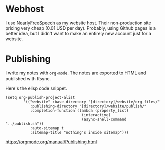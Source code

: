 * Webhost 
I use [[https://nearlyfreespeech.net][NearlyFreeSpeech]] as my website host. Their non-production site pricing very cheap (0.01 USD per day). Probably, using Github pages is a better idea, but I didn't want to make an entirely new account just for a website.

* Publishing
I write my notes with ~org-mode~. The notes are exported to HTML and published with Rsync.

Here's the elisp code snippet.

#+begin_src elisp
(setq org-publish-project-alist
		'(("website" :base-directory "[directory]/website/org-files/"
		   :publishing-directory "[directory]/website/publish/"
		   :completion-function (lambda (property_list)
								  (interactive)
								  (async-shell-command "../publish.sh"))
		   :auto-sitemap t
		   :sitemap-title "nothing's inside sitemap")))
#+end_src

https://orgmode.org/manual/Publishing.html
